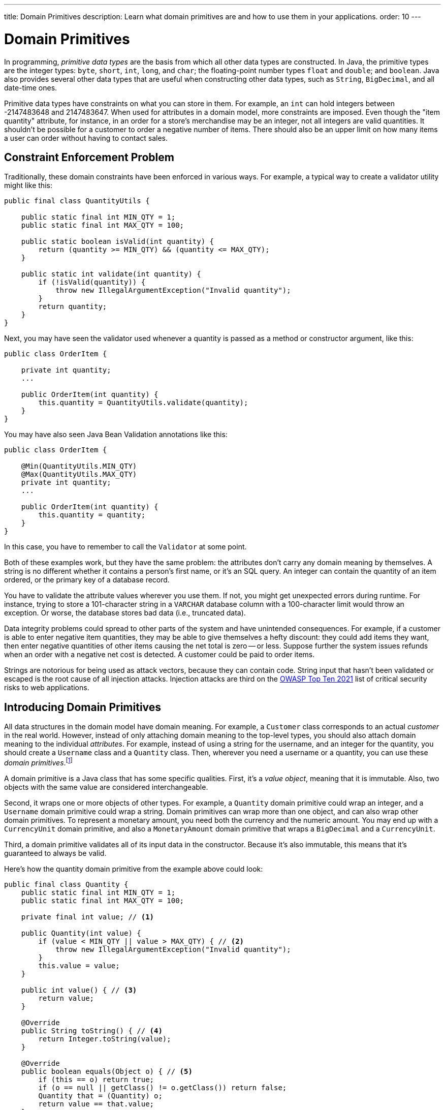 ---
title: Domain Primitives
description: Learn what domain primitives are and how to use them in your applications.
order: 10
---


= Domain Primitives

In programming, _primitive data types_ are the basis from which all other data types are constructed. In Java, the primitive types are the integer types: `byte`, `short`, `int`, `long`, and `char`; the floating-point number types `float` and `double`; and `boolean`. Java also provides several other data types that are useful when constructing other data types, such as `String`, `BigDecimal`, and all date-time ones.

Primitive data types have constraints on what you can store in them. For example, an `int` can hold integers between -2147483648 and 2147483647. When used for attributes in a domain model, more constraints are imposed. Even though the "item quantity" attribute, for instance, in an order for a store's merchandise may be an integer, not all integers are valid quantities. It shouldn't be possible for a customer to order a negative number of items. There should also be an upper limit on how many items a user can order without having to contact sales.


== Constraint Enforcement Problem
  
Traditionally, these domain constraints have been enforced in various ways. For example, a typical way to create a validator utility might like this:

[source,java]
----
public final class QuantityUtils {

    public static final int MIN_QTY = 1;
    public static final int MAX_QTY = 100;

    public static boolean isValid(int quantity) {
        return (quantity >= MIN_QTY) && (quantity <= MAX_QTY);
    }

    public static int validate(int quantity) {
        if (!isValid(quantity)) {
            throw new IllegalArgumentException("Invalid quantity");
        }
        return quantity;
    }
}
----

Next, you may have seen the validator used whenever a quantity is passed as a method or constructor argument, like this:

[source,java]
----
public class OrderItem {

    private int quantity;
    ...

    public OrderItem(int quantity) {
        this.quantity = QuantityUtils.validate(quantity);
    }
}
----

You may have also seen Java Bean Validation annotations like this:

[source,java]
----
public class OrderItem {

    @Min(QuantityUtils.MIN_QTY)
    @Max(QuantityUtils.MAX_QTY)
    private int quantity;
    ...
    
    public OrderItem(int quantity) {
        this.quantity = quantity;
    }
}
----

In this case, you have to remember to call the `Validator` at some point.

Both of these examples work, but they have the same problem: the attributes don't carry any domain meaning by themselves. A string is no different whether it contains a person's first name, or it's an SQL query. An integer can contain the quantity of an item ordered, or the primary key of a database record.

You have to validate the attribute values wherever you use them. If not, you might get unexpected errors during runtime. For instance, trying to store a 101-character string in a `VARCHAR` database column with a 100-character limit would throw an exception. Or worse, the database stores bad data (i.e., truncated data). 

Data integrity problems could spread to other parts of the system and have unintended consequences. For example, if a customer is able to enter negative item quantities, they may be able to give themselves a hefty discount: they could add items they want, then enter negative quantities of other items causing the net total is zero -- or less. Suppose further the system issues refunds when an order with a negative net cost is detected. A customer could be paid to order items.

Strings are notorious for being used as attack vectors, because they can contain code. String input that hasn't been validated or escaped is the root cause of all injection attacks. Injection attacks are third on the https://owasp.org/www-project-top-ten/[OWASP Top Ten 2021] list of critical security risks to web applications.


== Introducing Domain Primitives

All data structures in the domain model have domain meaning. For example, a `Customer` class corresponds to an actual _customer_ in the real world. However, instead of only attaching domain meaning to the top-level types, you should also attach domain meaning to the individual _attributes_. For example, instead of using a string for the username, and an integer for the quantity, you should create a `Username` class and a `Quantity` class. Then, wherever you need a username or a quantity, you can use these _domain primitives_.footnote:[The concept of _domain primitives_ was introduced in https://www.manning.com/books/secure-by-design[Secure by Design] by Dan Bergh Johnsson, Daniel Deogun, and Daniel Sawano.]

A domain primitive is a Java class that has some specific qualities. First, it's a _value object_, meaning that it is immutable. Also, two objects with the same value are considered interchangeable.

Second, it wraps one or more objects of other types. For example, a `Quantity` domain primitive could wrap an integer, and a `Username` domain primitive could wrap a string. Domain primitives can wrap more than one object, and can also wrap other domain primitives. To represent a monetary amount, you need both the currency and the numeric amount. You may end up with a `CurrencyUnit` domain primitive, and also a `MonetaryAmount` domain primitive that wraps a `BigDecimal` and a `CurrencyUnit`.

Third, a domain primitive validates all of its input data in the constructor. Because it's also immutable, this means that it's guaranteed to always be valid.
// TODO Write an article about validation, and link to it from here.

Here's how the quantity domain primitive from the example above could look:

[source,java]
----
public final class Quantity {
    public static final int MIN_QTY = 1;
    public static final int MAX_QTY = 100;

    private final int value; // <1>

    public Quantity(int value) {
        if (value < MIN_QTY || value > MAX_QTY) { // <2>
            throw new IllegalArgumentException("Invalid quantity");
        }
        this.value = value;
    }

    public int value() { // <3>
        return value;
    }

    @Override
    public String toString() { // <4>
        return Integer.toString(value);
    }

    @Override
    public boolean equals(Object o) { // <5>
        if (this == o) return true;
        if (o == null || getClass() != o.getClass()) return false;
        Quantity that = (Quantity) o;
        return value == that.value;
    }

    @Override
    public int hashCode() {
        return Objects.hashCode(value);
    }
}
----
<1> Because `Quantity` is immutable, make the variable storing the wrapped integer `final`.
<2> Validate the wrapped integer in the constructor.
<3> Make the wrapped integer available through an accessor.
<4> To make debug logging easier, override `toString()`.
<5> Because `Quantity` is a value object, override `equals()` and `hashCode()`.

With the new domain primitive in place, the `OrderItem` class becomes this:

[source,java]
----
public class OrderItem {

    private Quantity quantity;
    ...

    public OrderItem(Quantity quantity) {
        this.quantity = quantity;
    }
}
----


== Avoiding Mix-Ups

Domain primitives offer another benefit. They reduce the risk of mixing attributes that have different domain meaning, but are represented by the same primitive data type. For example, a trivial `StreetAddress` object may look like this:

[source,java]
----
public record StreetAddress(
    String number, 
    String name
) {}
----

When creating a new instance of this object, a U.S. developer may write `new StreetAddress("123-4", "Main Street")`. However, a European developer may write `new StreetAddress("Main Street", "123-4")`. Both are valid Java code, but the latter is semantically wrong. The bug is difficult to spot in a code review because it looks correct.

With domain primitives, the `StreetAddress` object now looks like this:

[source,java]
----
public record StreetAddress(
    StreetNumber number, 
    StreetName streetName
) {}
----

When creating a new instance of this object, a developer now has to write `new StreetAddress(StreetNumber.of("123-4"), StreetName.of("Main Street"))`. It's a bit more verbose, but with this the compiler would complain if you tried to swap the parameters.


== Behavior

Domain primitives are not only about containing and validating data. They can also contain behavior, such as calculation methods, transformation methods, or even business logic. This is because the constraints that control which values are valid also constrain what operations you can perform on them. 

For example, you can't divide or multiply two amounts of money. You can add and subtract amounts of money, but only if they have the same currency. You can make these constraints explicit by declaring `add` and `subtract` methods on the `MonetaryAmount` domain primitive, like this:

[source,java]
----
public final class MonetaryAmount {
    private final CurrencyUnit currency;
    private final BigDecimal value;
    ...

    public MonetaryAmount add(MonetaryAmount amount) {
        requireSameCurrency(amount);
        return new MonetaryAmount(currency, value.add(amount.value));
    }

    public MonetaryAmount subtract(MonetaryAmount amount) {
        requireSameCurrency(amount);
        return new MonetaryAmount(currency, value.subtract(amount.value));
    }

    private void requireSameCurrency(MonetaryAmount amount) {
        if (!currency.equals(amount.currency)) {
            throw new IllegalArgumentException("Must have same currency");
        }
    }
}
----

Multiplication and division are still possible, but only in certain business cases. For example, if you need to apply a discount, you can create a `Discount` domain primitive like this:

[source,java]
----
public final class Discount {
    private final BigDecimal discountFactor; // = 1 - discount percentage
    ...

    public MonetaryAmount applyTo(MonetaryAmount regularPrice) {
        return new MonetaryAmount(currency, 
            discountFactor.multiply(regularPrice.value()));
    }
}
----

Whenever you fetch the wrapped value from a domain primitive, you should ask why you need that value. Unless you need it for displaying or formatting, you should probably instead add a new method to the domain primitive.


== Usage in Flow

To use a single-value domain primitive in a Vaadin Flow user interface, you have to create a custom `Converter` for it. Because conversion errors are treated as validation errors by the `Binder`, there's no need to create a separate `Validator` to validate the input. For example, the converter of an `EmailAddress` domain primitive could look like this:

[source,java]
----
public class EmailAddressConverter implements Converter<String, EmailAddress> {

    public static final EmailAddressConverter INSTANCE = new EmailAddressConverter();

    @Override
    public Result<EmailAddress> convertToModel(String value, ValueContext context) {
        if (value == null) {
            return Result.ok(null);
        }
        try {
            return Result.ok(new EmailAddress(value));
        } catch (IllegalArgumentException e) {
            return Result.error(e.getMessage());
        }
    }

    @Override
    public String convertToPresentation(EmailAddress email, ValueContext context) {
        return email == null ? null : email.toString();
    }
}
----

You can then use the converter with `Binder` like this:

[source,java]
----
var emailField = new EmailField();
...
binder.forField(emailField)
    .withConverter(EmailAddressConverter.INSTANCE)
    .bind(MyBean::getEmail, MyBean::setEmail);
----

For more information about converters, see <<{articles}/flow/binding-data/components-binder-validation#,Validating & Converting User Input>>.

To use a multi-value domain primitive, you have two options. If you can fix all but one of the values, you can also use a `Converter` here. For example, if the currency is fixed, the converter of a `MonetaryAmount` domain primitive could look like this:

[source,java]
----
public class MonetaryAmountConverter implements Converter<BigDecimal, MonetaryAmount> {

    private final CurrencyUnit currency;

    public MonetaryAmountConverter(CurrencyUnit currency) {
        this.currency = currency;
    }

    @Override
    public Result<MonetaryAmount> convertToModel(BigDecimal value, 
            ValueContext valueContext) {
        if (value == null) {
            return null;
        }
        try {
            return Result.ok(new MonetaryAmount(currency, value));
        } catch (IllegalArgumentException e) {
            return Result.error(e.getMessage());
        }
    }

    @Override
    public BigDecimal convertToPresentation(MonetaryAmount monetaryAmount, 
            ValueContext valueContext) {
        return monetaryAmount == null ? null : monetaryAmount.amount();
    }
}
----

However, if you need to be able to edit both the currency and the numeric amount, you have to create a `CustomField`. It could look like this:

[source,java]
----
public class MonetaryAmountField extends CustomField<MonetaryAmount> {

    private final Select<CurrencyUnit> currencyField;
    private final BigDecimalField amountField;

    public MonetaryAmountField(List<CurrencyUnit> currencyUnits) {
        currencyField = new Select<>();
        currencyField.setItems(currencyUnits);
        amountField = new BigDecimalField();
        add(currencyField, amountField);
    }
    
    @Override
    protected MonetaryAmount generateModelValue() {
        var currency = currencyField.getValue();
        var amount = amountField.getValue();
        if (currency == null || amount == null) {
            return null;
        } else {
            return new MonetaryAmount(currency, amount);
        }
    }

    @Override
    protected void setPresentationValue(MonetaryAmount monetaryAmount) {
        if (monetaryAmount == null) {
            currencyField.clear();
            amountField.clear();
        } else {
            currencyField.setValue(monetaryAmount.currency());
            amountField.setValue(monetaryAmount.amount());
        }
    }
}
----

For more information about creating custom fields, see <<{articles}/components/custom-field#,Custom Field>>.


== Usage in Hilla

To use domain primitives in Hilla, you have to make sure that they can be serialized to and from JSON using https://github.com/FasterXML/jackson-databind[Jackson]. For single-value domain primitives, this involves adding `@JsonValue` and `@JsonCreator` annotations, like this:

[source,java]
----
public final class Quantity {
    ...

    @JsonCreate
    public Quantity(int value) {
        ...
    }

    @JsonValue
    public int value() {
        ...
    }
}
----

If you now use the `Quantity` domain primitive in a <<{articles}/hilla/guides/endpoints#,Hilla endpoint>>, it's treated as a `number` in TypeScript. No `Quantity` type is created in TypeScript.

Multi-value domain primitives are converted into their own TypeScript types, as long as they meet the requirements of <<{articles}/hilla/guides/endpoints#objects,Hilla endpoint objects>>.

The input is validated on the server side by the domain primitive constructors, during JSON deserialization. However, an `IllegalArgumentException` thrown here becomes a `400 Bad Request` on the client side. Hilla is able to deduce that this is a validation error, but not from which field. Your system remains safe from bad data, but the user experience is bad. To improve it, you have to <<{articles}/hilla/guides/forms/binder-validation#defining-custom-client-side-validators,define custom client-side validators>> on your fields.
